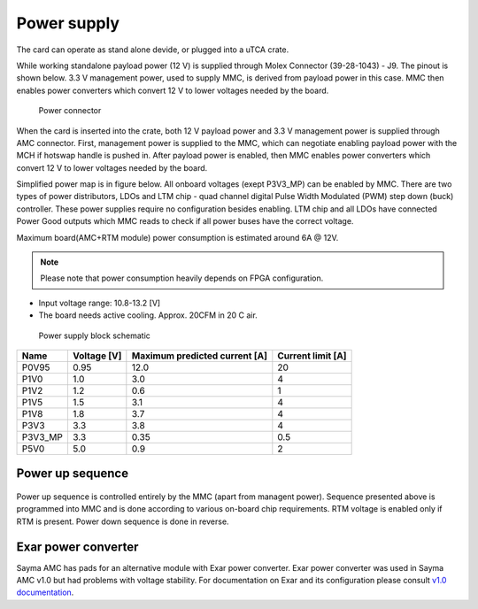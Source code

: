 
.. _amc_pwr:

Power supply
============

The card can operate as stand alone devide, or plugged into a uTCA crate.

While working standalone  payload power (12 V) is supplied through Molex Connector (39-28-1043) - J9. The pinout is shown below. 3.3 V management power, used to supply MMC, is derived from payload power in this case. MMC then enables power converters which convert 12 V to lower voltages needed by the board.

.. figure:: img/power_conn.svg

    Power connector

When the card is inserted into the crate, both 12 V payload power and 3.3 V management power is supplied through AMC connector.
First, management power is supplied to the MMC, which can negotiate enabling payload power with the MCH if hotswap handle  is pushed in. After payload power is enabled, then MMC enables power converters which convert 12 V to lower voltages needed by the board.

Simplified power map is in figure below. All onboard voltages (exept P3V3\_MP) can be enabled by MMC.
There are two types of power distributors, LDOs and LTM chip - quad channel digital Pulse Width Modulated (PWM) step down (buck) controller. These power supplies require no configuration besides enabling. LTM chip and all LDOs have connected Power Good outputs which MMC reads to check if all power buses have the correct voltage.

Maximum board(AMC+RTM module) power consumption is estimated around 6A @ 12V.

.. note::
  Please note that power consumption heavily depends on FPGA configuration.

* Input voltage range: 10.8-13.2 [V]
* The board needs active cooling. Approx. 20CFM in 20 C air.

.. figure:: img/power_map.svg

    Power supply block schematic

+-----------+------------------+------------------------------------+------------------------+
| **Name**  | **Voltage [V]**  | **Maximum predicted current [A]**  | **Current limit [A]**  |
+-----------+------------------+------------------------------------+------------------------+
| P0V95     | 0.95             | 12.0                               | 20                     |
+-----------+------------------+------------------------------------+------------------------+
| P1V0      | 1.0              | 3.0                                | 4                      |
+-----------+------------------+------------------------------------+------------------------+
| P1V2      | 1.2              | 0.6                                | 1                      |
+-----------+------------------+------------------------------------+------------------------+
| P1V5      | 1.5              | 3.1                                | 4                      |
+-----------+------------------+------------------------------------+------------------------+
| P1V8      | 1.8              | 3.7                                | 4                      |
+-----------+------------------+------------------------------------+------------------------+
| P3V3      | 3.3              | 3.8                                | 4                      |
+-----------+------------------+------------------------------------+------------------------+
| P3V3_MP   | 3.3              | 0.35                               | 0.5                    |
+-----------+------------------+------------------------------------+------------------------+
| P5V0      | 5.0              | 0.9                                | 2                      |
+-----------+------------------+------------------------------------+------------------------+

Power up sequence
-----------------

.. figure:: img/power_sequence.svg

Power up sequence is controlled entirely by the MMC (apart from managent power). Sequence presented above is programmed into MMC and is done according to various on-board chip requirements.
RTM voltage is enabled only if RTM is present. Power down sequence is done in reverse.


Exar power converter
--------------------

Sayma AMC has pads for an alternative module with Exar power converter. Exar power converter was used in Sayma AMC v1.0 but had problems with voltage stability. For documentation on Exar and its configuration please consult `v1.0 documentation <https://github.com/m-labs/sinara/files/1770866/SaymaAMC.pdf>`_.
